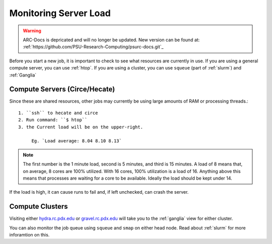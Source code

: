 **********************
Monitoring Server Load
**********************

.. warning:: ARC-Docs is depricated and will no longer be updated. New version can be found at: :ref:`https://github.com/PSU-Research-Computing/psurc-docs.git`_


Before you start a new job, it is important to check to see what resources are currently in use.  If you are using a general compute server, you can use :ref:`htop`.  If you are using a cluster, you can use ``squeue`` (part of :ref:`slurm`) and :ref:`Ganglia`

Compute Servers (Circe/Hecate)
==============================

Since these are shared resources, other jobs may currently be using large amounts of RAM or processing threads.::

   1. ``ssh`` to hecate and circe
   2. Run command: ``$ htop``
   3. the Current load will be on the upper-right.

        Eg. `Load average: 8.04 8.10 8.13`

.. note:: The first number is the 1 minute load, second is 5 minutes, and third is 15 minutes. A load of 8 means that, on average, 8 cores are 100% utilized. With 16 cores, 100% utilization is a load of 16. Anything above this means that processes are waiting for a core to be available. Ideally the load should be kept under 14.

If the load is high, it can cause runs to fail and, if left unchecked, can crash the server.

Compute Clusters
================

Visiting either `hydra.rc.pdx.edu <hydra.rc.pdx.edu>`_ or `gravel.rc.pdx.edu <gravel.rc.pdx.edu>`_ will take you to the :ref:`ganglia` view for either cluster.

You can also monitor the job queue using ``squeue`` and ``smap`` on either head node.  Read about :ref:`slurm` for more inforamtion on this.

